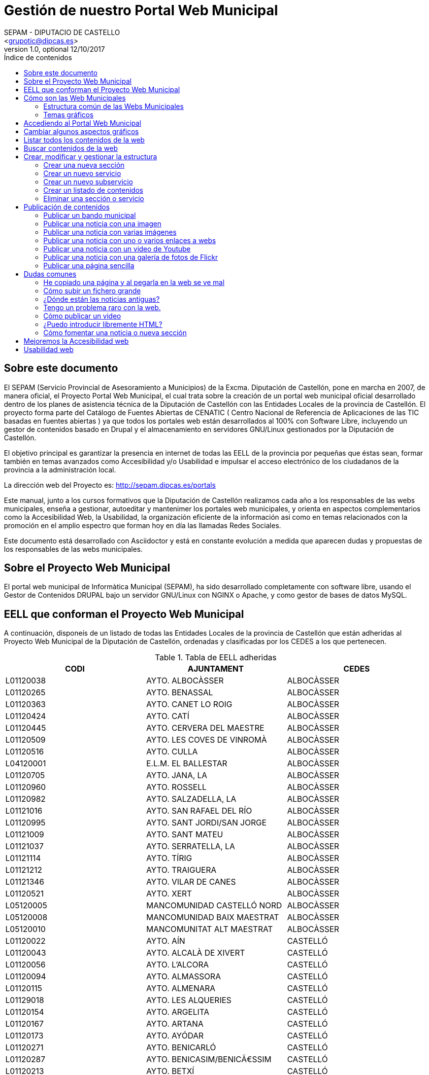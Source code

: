 Gestión de nuestro Portal Web Municipal
=======================================
Optional Author Name <jcatala@dipcas.es>
Optional version 1.0, optional 12/10/2017
:Author:    SEPAM - DIPUTACIO DE CASTELLO
:Email:     <grupotic@dipcas.es>
:Date:      20/10/2017
:Revision:  1.1
:doctype: book
:source-highlighter: coderay
:listing-caption: Listing
:pdf-page-size: A4
:toc: left
// :toc-placement!:
:toc-title: Índice de contenidos
toc::[]

// *************************************************************************************
== Sobre este documento
// *************************************************************************************
El SEPAM (Servicio Provincial de Asesoramiento a Municipios) de la Excma. Diputación de
 Castellón, pone en marcha en 2007, de manera oficial, el Proyecto Portal Web Municipal, 
el cual trata sobre la creación de un portal web municipal oficial desarrollado dentro de
 los planes de asistencia técnica de la Diputación de Castellón con las Entidades Locales 
de la provincia de Castellón. El proyecto forma parte del Catálogo de Fuentes Abiertas de
 CENATIC ( Centro Nacional de Referencia de Aplicaciones de las TIC basadas en fuentes 
abiertas ) ya que todos los portales web están desarrollados al 100% con Software Libre, 
incluyendo un gestor de contenidos basado en Drupal y el almacenamiento en servidores
GNU/Linux gestionados por la Diputación de Castellón.

El objetivo principal es garantizar la presencia en internet de todas las EELL de la 
provincia por pequeñas
que éstas sean, formar también en temas avanzados como Accesibilidad y/o Usabilidad e 
impulsar el acceso electrónico de los ciudadanos de la provincia a la administración local.

La dirección web del Proyecto es: http://sepam.dipcas.es/portals

Este manual, junto a los cursos formativos que la Diputación de Castellón realizamos cada 
año a los responsables de las webs municipales, enseña a gestionar, autoeditar y mantenimer 
los portales web municipales, y orienta en aspectos complementarios como la Accesibilidad 
Web, la Usabilidad, la organización eficiente de la información así como en temas 
relacionados con la promoción en el amplio espectro que forman hoy en día las llamadas 
Redes Sociales.

Este documento está desarrollado con Asciidoctor y está en constante evolución a medida 
que aparecen dudas y propuestas de los responsables de las webs municipales.

// *************************************************************************************
== Sobre el Proyecto Web Municipal
// *************************************************************************************
El portal web municipal de Informàtica Municipal (SEPAM), ha sido desarrollado 
completamente con software libre, usando el Gestor de Contenidos DRUPAL bajo un servidor 
GNU/Linux con NGINX o Apache, y como gestor de bases de datos MySQL.

// *************************************************************************************
== EELL que conforman el Proyecto Web Municipal
// *************************************************************************************
A continuación, disponeís de un listado de todas las Entidades Locales de la provincia de 
Castellón que están adheridas al Proyecto Web Municipal de la Diputación de Castellón, 
ordenadas y clasificadas por los CEDES a los que pertenecen.

.Tabla de EELL adheridas
[options="header,footer"]
|===========================================================================
|CODI|AJUNTAMENT|CEDES
|L01120038|AYTO. ALBOCÀSSER|ALBOCÀSSER
|L01120265|AYTO. BENASSAL|ALBOCÀSSER
|L01120363|AYTO. CANET LO ROIG|ALBOCÀSSER
|L01120424|AYTO.  CATÍ|ALBOCÀSSER
|L01120445|AYTO.  CERVERA DEL MAESTRE|ALBOCÀSSER
|L01120509|AYTO.  LES COVES DE VINROMÀ|ALBOCÀSSER
|L01120516|AYTO.  CULLA|ALBOCÀSSER
|L04120001|E.L.M. EL BALLESTAR|ALBOCÀSSER
|L01120705|AYTO.  JANA, LA|ALBOCÀSSER
|L01120960|AYTO.  ROSSELL|ALBOCÀSSER
|L01120982|AYTO.  SALZADELLA, LA|ALBOCÀSSER
|L01121016|AYTO.  SAN RAFAEL DEL RÍO|ALBOCÀSSER
|L01120995|AYTO.  SANT JORDI/SAN JORGE|ALBOCÀSSER
|L01121009|AYTO.  SANT MATEU|ALBOCÀSSER
|L01121037|AYTO.  SERRATELLA, LA|ALBOCÀSSER
|L01121114|AYTO.  TÍRIG|ALBOCÀSSER
|L01121212|AYTO.  TRAIGUERA|ALBOCÀSSER
|L01121346|AYTO.  VILAR DE CANES|ALBOCÀSSER
|L01120521|AYTO.  XERT|ALBOCÀSSER
|L05120005|MANCOMUNIDAD CASTELLÓ NORD|ALBOCÀSSER
|L05120008|MANCOMUNIDAD BAIX MAESTRAT|ALBOCÀSSER
|L05120010|MANCOMUNITAT ALT MAESTRAT|ALBOCÀSSER
|L01120022|AYTO.  AÍN|CASTELLÓ
|L01120043|AYTO.  ALCALÀ DE XIVERT|CASTELLÓ
|L01120056|AYTO.  L'ALCORA|CASTELLÓ
|L01120094|AYTO.  ALMASSORA|CASTELLÓ
|L01120115|AYTO.  ALMENARA|CASTELLÓ
|L01129018|AYTO.  LES ALQUERIES|CASTELLÓ
|L01120154|AYTO.  ARGELITA|CASTELLÓ
|L01120167|AYTO.  ARTANA|CASTELLÓ
|L01120173|AYTO.  AYÓDAR|CASTELLÓ
|L01120271|AYTO.  BENICARLÓ|CASTELLÓ
|L01120287|AYTO.  BENICASIM/BENICÃ€SSIM|CASTELLÓ
|L01120213|AYTO.  BETXÍ|CASTELLÓ
|L01120326|AYTO.  BORRIANA/BURRIANA|CASTELLÓ
|L01120311|AYTO.  BORRIOL|CASTELLÓ
|L01120347|AYTO.  CÀLIG|CASTELLÓ
|L01120402|AYTO.  CASTELLÓ DE LA PLANA|CASTELLÓ
|L01120537|AYTO.  CHILCHES/XILXES|CASTELLÓ
|L01120461|AYTO.  CIRAT|CASTELLÓ
|L01120574|AYTO.  ESLIDA|CASTELLÓ
|L01120580|AYTO.  ESPADILLA|CASTELLÓ
|L01120593|AYTO.  FANZARA|CASTELLÓ
|L01120640|AYTO.  FUENTES DE AYÃ“DAR|CASTELLÓ
|L01120748|AYTO.  LLOSA, LA|CASTELLÓ
|L01120770|AYTO.  MONCOFA|CASTELLÓ
|L01120825|AYTO.  NULES|CASTELLÓ
|L01120846|AYTO.  ONDA|CASTELLÓ
|L01120859|AYTO.  OROPESA DEL MAR/ORPESA|CASTELLÓ
|L01120897|AYTO.  PENÍSCOLA|CASTELLÓ
|L01120957|AYTO.  RIBESALBES|CASTELLÓ
|L01129023|AYTO.  SANT JOAN DE MORÓ|CASTELLÓ
|L01121021|AYTO.  SANTA MAGDALENA DE PULPIS|CASTELLÓ
|L01121080|AYTO.  SUERAS/SUERA|CASTELLÓ
|L01121093|AYTO.  TALES|CASTELLÓ
|L01121135|AYTO.  TOGA|CASTELLÓ
|L01121166|AYTO.  TORRALBA DEL PINAR|CASTELLÓ
|L01121172|AYTO.  TORREBLANCA|CASTELLÓ
|L01121188|AYTO.  TORRECHIVA|CASTELLÓ
|L01121264|AYTO.  VALL D'UIXÓ, LA|CASTELLÓ
|L01121233|AYTO.  VALLAT|CASTELLÓ
|L01121359|AYTO.  VILA-REAL|CASTELLÓ
|L01121362|AYTO.  VILAVELLA, LA|CASTELLÓ
|L01121310|AYTO.  VILLAMALUR|CASTELLÓ
|L01121384|AYTO.  VINARÓS|CASTELLÓ
|L05120002|MANCOMUNIDAD INTERMUNICIPAL DEL ALTO MIJARES|CASTELLÓ
|L05120003|MANCOMUNIDAD ESPADAN MIJARES|CASTELLÓ
|L01120069|AYTO.  ALCUDIA DE VEO|CASTELLÓ
|L01120419|AYTO.  CASTILLO DE VILLAMALEFA|LLUCENA
|L01120483|AYTO.  CORTES DE ARENOSO|LLUCENA
|L01120496|AYTO.  COSTUR|LLUCENA
|L01120607|AYTO.  FIGUEROLES|LLUCENA
|L01120727|AYTO.  LLUCENA/LUCENA DEL CID|LLUCENA
|L01121303|AYTO.  VILLAHERMOSA DEL RÍO|LLUCENA
|L01120733|AYTO.  LUDIENTE|LLUCENA
|L01121423|AYTO.  ZUCAINA|LLUCENA
|L01120141|AYTO.  ARES DEL MAESTRAT|MORELLA
|L01120379|AYTO.  CASTELL DE CABRES|MORELLA
|L01120385|AYTO.  CASTELLFORT|MORELLA
|L01120458|AYTO.  CINCTORRES|MORELLA
|L01120614|AYTO.  FORCALL|MORELLA
|L01120688|AYTO.  HERBÉS|MORELLA
|L01120803|AYTO.  MORELLA|MORELLA
|L01120751|AYTO.  MATA DE MORELLA, LA|MORELLA
|L01120831|AYTO.  OLOCAU DEL REY|MORELLA
|L01120878|AYTO.  PALANQUES|MORELLA
|L01120939|AYTO.  POBLA DE BENIFASSÀ, LA|MORELLA
|L01120918|AYTO.  PORTELL DE MORELLA|MORELLA
|L01121129|AYTO.  TODOLELLA|MORELLA
|L01121299|AYTO.  VILLAFRANCA DEL CID/VILAFRANCA|MORELLA
|L01121270|AYTO.  VALLIBONA|MORELLA
|L01121378|AYTO.  VILLORES|MORELLA
|L01121418|AYTO.  ZORITA DEL MAESTRAZGO|MORELLA
|L05120007|MANCOMUNIDAD COMARCAL ELS PORTS|MORELLA
|L01120075|AYTO.  ALFONDEGUILLA|SEGORBE
|L01120081|AYTO.  ALGIMIA DE ALMONACID|SEGORBE
|L01120108|AYTO.  ALMEDÍJAR|SEGORBE
|L01120120|AYTO.  ALTURA|SEGORBE
|L01120136|AYTO.  ARAÑUEL|SEGORBE
|L01120189|AYTO.  AZUÉBAR|SEGORBE
|L01120206|AYTO.  BARRACAS|SEGORBE
|L01120228|AYTO.  BEJÍS|SEGORBE
|L01120249|AYTO.  BENAFER|SEGORBE
|L01120398|AYTO.  CASTELLNOVO|SEGORBE
|L01120430|AYTO.  CAUDIEL|SEGORBE
|L01120568|AYTO.  CHÓVAR|SEGORBE
|L01120635|AYTO.  FUENTE LA REINA|SEGORBE
|L01120653|AYTO.  GAIBIEL|SEGORBE
|L01120672|AYTO.  GELDO|SEGORBE
|L01120691|AYTO.  HIGUERAS|SEGORBE
|L01120712|AYTO.  JÉRICA|SEGORBE
|L01120764|AYTO.  MATET|SEGORBE
|L01120786|AYTO.  MONTÁN|SEGORBE
|L01120799|AYTO.  MONTANEJOS|SEGORBE
|L01120810|AYTO.  NAVAJAS|SEGORBE
|L01120884|AYTO.  PAVÍAS|SEGORBE
|L01120901|AYTO.  PINA DE MONTALGRAO|SEGORBE
|L01120923|AYTO.  PUEBLA DE ARENOSO|SEGORBE
|L01120976|AYTO.  SACAÑET|SEGORBE
|L01121042|AYTO.  SEGORBE|SEGORBE
|L01121068|AYTO.  SONEJA|SEGORBE
|L01121074|AYTO.  SOT DE FERRER|SEGORBE
|L01121107|AYTO.  TERESA|SEGORBE
|L01121140|AYTO.  TORÁS|SEGORBE
|L01121153|AYTO.  TORO, EL|SEGORBE
|L01121251|AYTO.  VALL DE ALMONACID|SEGORBE
|L01121331|AYTO.  VILLANUEVA DE VIVER|SEGORBE
|L01121401|AYTO.  VIVER|SEGORBE
|L05120006|MANCOMUNIDAD INTERMUNICIPAL DEL ALTO PALANCIA|SEGORBE
|L01120017|AYTO.  ATZENETA DEL MAESTRAT|VALL D'ALBA
|L01120252|AYTO.  BENAFIGOS|VALL D'ALBA
|L01120290|AYTO.  BENLLOCH|VALL D'ALBA
|L01120332|AYTO.  CABANES|VALL D'ALBA
|L01120555|AYTO.  CHODOS/XODOS|VALL D'ALBA
|L01120944|AYTO.  POBLA TORNESA, LA|VALL D'ALBA
|L01121055|AYTO.  SIERRA ENGARCERÁN|VALL D'ALBA
|L01121191|AYTO.  TORRE D'EN BESORA, LA|VALL D'ALBA
|L01121205|AYTO.  LA TORRE D'EN DOMÈNEC|VALL D'ALBA
|L01121227|AYTO.  USERAS/USERES, LES|VALL D'ALBA
|L01121248|AYTO.  VALL D'ALBA|VALL D'ALBA
|L01121286|AYTO.  VILAFAMÉS|VALL D'ALBA
|L01121325|AYTO.  VILANOVA D'ALCOLEA|VALL D'ALBA
|L01121397|AYTO.  VISTABELLA DEL MAESTRAT|VALL D'ALBA
|L05120009|MANCOMUNITAT PLANA ALTA|VALL D'ALBA
|CODI|AJUNTAMENT|CEDES
|===========================================================================

// *************************************************************************************
== Cómo son las Web Municipales
// *************************************************************************************
El portal Web municipal es la presencia del Municipio en la Red. A través del portal 
municipal las Entidades Locales (EELL) pueden hacer llegar a todos sus ciudadanos los 
objetivos de su de gestión, los logros e iniciativas desarrolladas, convocar actividades, 
dar a conocer la agenda cultural, deportiva o tributaria, y servir de lugar de encuentro 
de las iniciativas locales.

Los portales municipales que gestionamos la Diputación de Castellón son portales web para 
los municipios de nuestra provincia de Castellón, y tienen una nueva estructura minimalista, 
clara, usable, accesible y muy bién adaptada a todo tipo de dispositivos, y al mismo tiempo 
muy fáciles de gestionar para los responsables de las webs a la hora de publicar contenidos, 
modificar textos, eliminar páginas antiguas o ampliar nuevas secciones. 

Algunas de las características derivadas de la utilización de este gestor de contenidos son:

*  Sin coste para el ayuntamiento.
*  Multilenguaje (de manera opcional)
*  Web modificable por temas (plantillas estéticas usando CSS).
*  Formularios de contacto con el Ayto. personalizables.
*  Buscador avanzado dentro de la propia web: busca artículos, noticias, usuarios, etc.
*  Mapa web: previsualización del esquema global de la web.
*  Cumplimiento de los estándares de accesibilidad, XHTML 1.0 y RSS .
*  Editor avanzado para la publicación de contenido.
*  Posibilidad de insertar notícias de forma fácil (con XHTML), videos, animaciones con flash, 
banners aleatorios, etc. sin necesidad de tener conocimientos técnicos sobre HTML.
*  Artículos e historias organizables también por categorías: artículos privados, artículos 
públicos, artículos del pueblo, artículos de turismo, artículos de concejalías, artículos de 
casas rurales, etc..
*  Sindicación de contenido (RSS).
*  Web multiusuario con múltiples roles: posibilidad de categorizar a los usuarios y dar (o 
denegar) permisos a ciertos roles o a ciertos usuarios concretos.
*  Gestión de usuarios, rols, permisos de acceso, etc.
*  Compartir información privada (carpetas, archivos, etc.) para determinados usuarios. Una 
característica muy útil para intranets o para insertar/consultar documentos desde cualquier 
lugar.
*  Publicación de encuestas de opinión.
*  Flexibilidad.
*  Facilidad de administración.
*  Se hacen copias de seguridad periódicas de la web y de la base de datos para garantizar la 
fiabilidad y estabilidad de la web.
*  Extensa comunidad de usuarios que usan DRUPAL. Enorme documentación y foros de información
(usuarios, administraciones y empresas) que hacen crecer la plataforma web cada día.
*  Validación XHTML 1.0, CSS, RSS y cumple la triple A del TAW de la accesibilitat (Ley 
34/2002 de 11 de julio de 2005).
*  Inclusión en el plan de formación de la Diputación.

// *************************************************************************************
=== Estructura común de las Webs Municipales
// *************************************************************************************
Debes saber que los tipos de contenido pueden ser muy variados: el menú principal con sus 
subopciones que cuelgan de manera vistosa, las noticias informativas que aparecen en la 
portada, los eventos de la Agenda, los carteles que publiques, las galerías de imágenes, 
los carruseles de imágenes en movimiento y otros.

Las webs municipales incluyen tipos de contenido que pueden utilizarse muy fácilmente y que 
todos se organizan de manera dinámica sin necesidad de conocimientos de programación. 

Cada uno de estos elementos pueden ser utilizados en distintos lugares y con distintas 
presentaciones, y todas las configuraciones las puede realizar sin dificultad el webmaster 
del portal. Los elementos són contenidos individules o agrupaciones que comparten una misma 
naturaleza y que se muestran con un formato predefinido.

En los ayuntamientos hay un publicador "webmaster" y otro publicador "redactor", aunque es 
posible crear más usuarios publicadores de la web sin límite alguno, por si algún 
ayuntamiento tiene distintas áreas o secciones y requiere de un número mayor de 
publicadores.

A continuación os mostramos los distintos temas gráficos que podemos usar en estas webs 
municipales.


// *************************************************************************************
=== Temas gráficos
// *************************************************************************************
Las webs municipales parte de una base estándard, a nivel de Drupal, donde hemos preparado 
las categorías y un menú de estructuras de taxonomías comunes, pero ofrecemos hasta 10 
temas gráficos personalizados para que, junto con modificaciones del color y de las 
imágenes y escudos en sí, las webs municipales sean distintas las unas de las otras, 
aunque el objetivo del SEPAM es mantener un poco la coherencia y la cohesión entre todas 
las webs municipales.

Estos son los 10 temas gráficos que ofrecemos a las EELL de la provincia de Castellón:

==== Tema BORA

image::imatges/bora.png[Bora]

==== Tema CALIMA

image::imatges/calima.png[Calima]

==== Tema  GALERNA

image::imatges/galerna.png[Galerna]

==== Tema LEVANTE

image::imatges/levante.png[Levante]

==== Tema MISTRAL

image::imatges/mistral.png[Mistral]

==== Tema SHAMAL

image::imatges/shamal.png[Shamal]

==== Tema TRAMONTANA

image::imatges/tramontana.png[Tramontana]

==== Tema PAMPERO

image::imatges/pampero.png[Pampero]

==== Tema MONZON

image::imatges/monzon.png[Monzon]

==== Tema MARIN

image::imatges/marin.png[Marin]

// *************************************************************************************
== Accediendo al Portal Web Municipal
// *************************************************************************************
Podemos acceder a nuestro portal web muncipal añadiendo */user* al final de nuestra 
dirección url, por ejemplo, si nuestro municipio es Cabanes, accederemos a nuestra web 
escribiendo *www.cabanes.es/user*

Y nos solicitará que introduzcamos nuestro usuario y contraseña para poder gestionar los 
contenidos de la web.

Por motivos de seguridad, recuerda salir de la sesión cuando finalices las tareas de 
publicación. Puedes salir de la sesión pulsando sobre tu usuario (en la barra superior 
de la página, una vez hayas accedido) y a continuación pulsando en 'Cerrar sesión'.



// *************************************************************************************
== Cambiar algunos aspectos gráficos
// *************************************************************************************
Si queremos modificar un poco la parte gráfica de nuestro portal web municipal, iremos a
a la opción "Apariencia" + "Ajustes" de nuestro tema, y aquí podremos cambiar el escudo 
de nuestra web y también subir una nueva imagen de fondo.

image::imatges/cambiar-aspectos-graficos.png[Cambiar aspectos gráficos]



// *************************************************************************************
== Listar todos los contenidos de la web
// *************************************************************************************
En nuestras webs municipales tenemos Noticias, Páginas sencillas, Bandos, Eventos, etc, 
y es probable que pasado un cierto tiempo quieras volver a editar un contenido antiguo, 
o recuperarlo para coger alguna información, o incluso eliminarlo.

Pues bién, para listar todos los contenidos de la web, iremos a "Contenido" en el menú 
superior. Aquí tenemos todas las noticias, todas las páginas simples, todos los bandos, 
etc. 

Desde este mismo lugar, en "Contenidos", también podemos editar los contenidos (desde la 
opción editar de la derecha) así como también eliminar cualquier contenido.

image::imatges/listar-contenidos-web.png[Listar todos los contenidos de la web]



// *************************************************************************************
== Buscar contenidos de la web
// *************************************************************************************
En este apartado "Contenidos", tenemos un buscador que podemos usar para buscar cualquier 
contenido que tengamos en nuestra web y que necesitemos editar o gestionar. En el 
siguiente ejemplo, queríamos encontrar una página llamada "Cataratas del Niágara" y hemos 
buscado 'Niágara' en el buscador.

image::imatges/buscar-contenidos-web.png[Buscar contenidos en la web]



// *************************************************************************************
== Crear, modificar y gestionar la estructura
// *************************************************************************************
Para gestionar la esturctura de la web, iremos a "Estructura" + "Taxonomías" + "Lista de 
términos". Y desde aquí tenemos todas las Secciones y Servicios y Subservicios de nuestra 
web.

image::imatges/estructura.png[Estructura]



=== Crear una nueva sección

Para crear una nueva sección, hacemos click en el botón superior "Nuevo término" y ahora 
simplemente debemos especificar un nombre, un icono, un color (con el formato hexadecimal) 
y su posición. Pero, como vamos a crear una Sección, la posición (o el campo "Términos 
padres") debe ser "Raíz".

IMPORTANTE: no hay que escribir nada en el campo "Descripción". 

image::imatges/nueva-seccion.png[Nueva sección]



=== Crear un nuevo servicio

Para crear un nuevo servicio, haremos lo mismo que en el apartado anterior, donde hemos 
creado una nueva sección, pero en el campo "Términos padres" le diremos a qué sección 
pertenece.

Por ejemplo, si vamos a crear un servicio llamado "Discotecas" y lo queremos para los 
usuarios que visitan nuestra web, marcaríamos como elemento padre a la sección 
"Visitantes". 

A continuación os dejamos un ejemplo:

image::imatges/nuevo-servicio-discotecas.png[Nuevo servicio discotecas]



=== Crear un nuevo subservicio

Un subservicio es un tercer nivel. El primer nivel era crear una sección, el segundo era 
un servicio dentro de una sección. 
Pues bién, llamamos subservicio a un tercer nivel que se encuentra dentro de un servicio. 
Por ejemplo la siguiente imagen que pertenece a la sección "Golf Panorámica" del 
Ayuntamiento de Sant Jordi:

image::imatges/nuevo-subservicio.png[Nuevo subservicio]

Crearemos un subservicio de la misma manera que hemos creado una sección o un servicio, 
en los dos apartados anteriores, a diferencia que en el campo "Términos padres" debemos 
especificar que cuelga dentro de un servicio. Y la página se visualizará como la de Sant 
Jordi, es decir, aparecerá una columna que muestra cajitas con los subservicios.



=== Crear un listado de contenidos

Con las webs municipales, podemos crear listados de contenidos de manera libre y fácil. 
Por ejemplo podríamos crear un servicio que muestre:

* Listado de monumentos del municipio
* Listado de edificios institucionales
* Listado de personas ilustres
* Listado de Asociaciones
* Listado de instalaciones deportivas

Para ello, debemos saber que hay que configurar la Sección o Servicio que queramos que 
se convierta en un listado, y habilitar la casilla llamada "Enable taxonomy views 
integrator to override presentation." y  a continuación, hay que elegir "Lista de 
Taxonomías" y "Pagina (Page)", tal y como muestra la imgen:

image::imatges/habilitar-listados-taxonomias.png[Habilitar listados de taxonomias]

Y ahora, ya puedes ir publicando "Páginas sencillas" de la temática del listado que 
desees crear, pero le marcarás la Sección o Servicio donde quieras que se vayan listado.

Por ejemplo, mira la siguiente captura de pantalla donde tenemos un listado de pruebas 
que realizamos durante las jornadas formativas y que hemos llamado "Lugares de interés":

image::imatges/ejemplo-lugares-interes.png[Ejemplo: lugares de interés]



=== Eliminar una sección o servicio

En todo momento podemos crear secciones o servicios, pero también eliminarlos cuando no 
los necesitemos. Si queremos eliminar una sección o un servicio de la web, iremos a 
Estructura y haremos click en el botón de la derecha que acompaña a cada Sección/Servicio, 
y veremos que se nos desplega la opción "Eliminar".

image::imatges/eliminar-servicio-o-seccion.png[Eliminar una sección o servicio]



// *************************************************************************************
== Publicación de contenidos
// *************************************************************************************
Una vez tenemos creada nuestra estructura de la web (los pilares de la casa) ahora es 
necesario publicar los contenidos y dotar a esa estructura de información, ya sea con 
páginas, bandos, noticias, etc. A continuación vamos a repasar uno a uno todos los 
distintos tipos de contenidos que podemos utilizar en las webs municipales.



=== Publicar un bando municipal

Un bando es una publicación directa, rápida y escueta. Publicaremos un bando desde 
"Contenido" + "Agregar contenido" + "Bandos". Y solo necesitamos escribir un título y una 
frase escueta en el cuerpo del bando. Y luego debemos marcar la fecha de inicio y 
finalización que queremos que aparezca el bando en la parte superior de la web.

image::imatges/bando1.png[Publicando un bando]

Una vez lo publicamos, los bandos quedan en la parte superior de la web con un fondo gris y 
texto de color rojo, como en la siguiente imagen:

image::imatges/bando2.png[Publicando un bando]



=== Publicar una noticia con una imagen

Publicaremos una imagen desde "Contenido" + "Agregar contenido" y deberemos introducir un 
título, el texto en el cuerpo, categorizar nuestra publicación de alguna manera aproximada 
y en el campo imagen podemos subir la foto. Es necesario poner un texto alternativo, ya 
que de lo contrario el sistema de publicación no nos dejará guardar la imagen y nos pintará 
de color rojo el campo obligatorio.

image::imatges/imagen-1-foto.png[Publicar una noticia con una imagen]



=== Publicar una noticia con varias imágenes

Si en lugar de una, queremos publicar varias imágenes, subimos las fotos también en el campo 
imagen, podemos subir muchas a la vez:

image::imatges/imagen-varias-fotos.png[Publicar noticia con varias imágenes]

Y una vez publicada la noticia, las fotos tendrán unas bolitas grises debajo para que 
podamos ir navegando y viendo todas las fotos, o moviéndolas de derecha a izquierda para 
la navegación con smartphone o tablet.

image::imatges/imagen-varias-fotos2.png[Publicar noticia con varias imágenes]



=== Publicar una noticia con uno o varios enlaces a webs

En el cuerpo de las noticias, disponemos de un botón para escribir en negrita, otro para 
escribir en cursiva, otros dos para listas (ordenadas y listas sin ordenador con bolitas 
negras) y también un icono con una cadena que sirve para enlazar palabras. Si seleccionamos 
una o varias palabras y hacemos click en el icono, se nos abrirá una ventanita emergente 
donde, si por ejemplo queremos poner un enlace de la Diputación de Castellón, escribiremos 
http://www.dipcas.es

image::imatges/enlaces.png[Noticias con uno o varios enlaces]



=== Publicar una noticia con un video de Youtube

Podemos incrustar videos que están publicados en Youtube muy fácilmente, puesto a que 
Youtube nos ofrece una manera de realizar esto. Para ello, accederemos al video que 
queramos tener en nuestra web y le damos al enlace de "Compartir" el cual siempre 
aparece bajo los videos.

Y a continuación debemos darle al enlace de "Incrustar", que nos ofrecerá un código 
parecido a este:

[source,html]
----
<iframe width="560" height="315" src="https://www.youtube.com/embed/hvvme-WMzQM" 
frameborder="0" allowfullscreen></iframe>
----

image::imatges/youtube1.png[Youtube]

Ahora dejaremos este código en el cuerpo de la noticia, pero previamente tenemos que 
activar el botón del HTML, ya que el código que nos
ofrece Youtube es lenguaje HTML.

Y por último, fíjate que para que el video se expanda completamente de derecha a 
izquierda, hemos cambiado el parámetro "width" (ancho, en inglés) cambiando '560' por 
'100%', y así se visualizará correctamente en televisores, smartphones, tablets, 
ordenadores fijos, ordenadores portátiles, etc, independientemente de la resolución y 
tamaño de las pantallas. 

image::imatges/youtube2.png[Youtube]

Ahora, una vez guardes la noticia o página, no utilizarás el ancho de banda de nuestra 
web sino de Youtube, que es muy grande y tiene mucha capacidad para el 'streamming' de 
video, como ya sabrás. 

Muchas veces nos preguntan cómo pueden subir videos a las webs municipales, pero 
nosotros siempre recomendamos crear una cuenta en Youtube, subirlos a vuestra cuenta y 
luego incrustarlos en vuestras webs municipales, ya que es muy fácil como acabáis de ver.

 

=== Publicar una noticia con una galería de fotos de Flickr

Flickr es una red social muy buena y profesional, propiedad de Yahoo, que ofrece 1 TB 
de espacio gratuito en fotografías y videos de alta calidad. Si te registras, puedes 
crearte un espacio donde albergar tus álbumes públicos o privados, compartirlo con tus 
contactos, comentar en fotos de tus contactos, etc. Es una excelente plataforma pionera 
en esto de los álbumes de fotos.

En este apartado vamos a mostrarte una cuenta de Flickr de pruebas, donde hemos creado 
2 álbumes, uno de capturas de pantalla y otro de cursos varios. Lo más correcto sería 
que tu Ayuntamiento también cree una cuenta oficial en Flickr y allí vayáis subiendo 
álbumes de fotos que posteriormente incrustaréis en vuestra página web municipal, al 
igual que acabamos de realizar con videos de Youtube en el apartado anterior. 

Flickr es muy elegante y rápido, y también dispone de una App para smartphones y tablets. 

image::imatges/flickr1.png[Flickr]

Vamos a compartir el álbum de fotos "Cursos PWM" y vamos a insertarlo en nuestra web 
municipal. Para ello, accedemos a nuestro álbum de fotos y le damos al icono de 
compartir, tal y como se muestra en la captura de pantalla siguiente:

image::imatges/flickr2.png[Flickr]

A continuación seleccionaremos el código HTML que Flickr nos ofrece desde la opción 
"Embed" tal y como te mostramos en la siguiente captura de pantalla:

image::imatges/flickr3.png[Flickr]

Y finalmente, simplemente debemos volver a nuestra web municipal, activar el botón HTML 
en el cuerpo de la noticia o página, y pegarlo.

Recuerda también que, si quieres que la galería se muestre completamente de izquierda a 
derecha, debemos cambiar el parámetro "width" y poner width="100%".

image::imatges/flickr4.png[Flickr]

Debemos hacer una aclaración aquí: por cuestiones de geometría, deberíais siempre publicar 
fotos horizontales, ya que la visión de las webs es horizontal (leemos de izquierda a 
derecha), la tendencia es que los monitores son horizontales (a excepción de las pantallas 
de los smartphones, donde por defecto leemos en modo vertical). Hacemos meción a este tema 
porque, si quieres publicar la fotografía de una persona y haces la foto vertical, luego 
al publicarla en la web, como se visualizarán en modo horizontal, la parte superior y la 
parte inferior de la imagen saldrán cortadas. Es importante hacer las fotos horizontales 
siempre.



=== Publicar una página sencilla

Las páginas no son noticias, y por lo tanto no son contenidos a publicar regularmente. Las 
páginas son contenidos estáticos para informar de información sobre nuestro pueblo o poner 
el horario de autobuses, por ejemplo, por lo tanto las páginas deben tener información 
directa, relevante y minimalista en la medida de lo posible. 

Para publicar una página sencilla, iremos a "Contenidos" + "Agregar contenido" y 
seleccionaremos página sencilla.

Aquí no cambia mucho respecto a lo que acabamos de ver en los apartados superiores de 
las noticias, es decir, que tenemos un campo para el título, para el cuerpo de la página, 
etc. Debemos - esto sí es importante - seleccionar el servicio al que apunta la página.

Por ejemplo, si queremos crear una página de "Horario de Autobuses", primero debemos crear 
la Estructura "Horario de Autobuses". Y a continuación, ya podemos crear la página sencilla 
"Horario de Autobuses". 



// === Publicar una página simple con un mapa de Google Maps
// === Publicar una página simple con un mapa personalizado de MyMaps
// === Publicar una página simple con un documento de Google Drive embebido
// === Publicar una página simple con muchos ficheros de texto
// === Publicar las redes sociales



// *************************************************************************************
== Dudas comunes
// *************************************************************************************

A continuación, en este tema del manual vamos a ir añadiendo todas las dudas y cuestiones
comunes que vayamos viendo que se repiten en los cursos de formación, o en el día a día
también reflejadas en el sistema de incidencias Mantis (http://incidencias.dipcas.es) para
responder fácilmente a este tipo de cuestiones comunes.



=== He copiado una página y al pegarla en la web se ve mal

El campo donde introducimos el texto en las páginas de nuestro portal web es WYSIWYG (What 
You See Is What You Get, "lo que ves es lo que obtienes") que es un modo de textos donde, 
si copias un texto de una página que está en HTML de color rojo, al pegarlo a tu página 
seguirá siendo de color rojo, o seguirá manteniendo atributos como el tamaño, espaciado, 
etc, del texto original de internet.
Lo mejor es siempre romper el formato del texto que has copiado, antes de pegarlo en tu 
página. Para ello, copia el texto y pégalo en el Bloc de Notas de Windows (notepad.exe) y 
lo pegas. Y allí ya no tiene ningún formato. Lo vuelves a copiar y ya finalmente lo puedes 
pegar en tu página web.



=== Cómo subir un fichero grande

Te recomendamos que, para ficheros de más de 8 Mb, no los publiques en tu web, porque esto 
ralentiza la navegación y las descargas. Es preferible que utilices alguna "nube" de 
internet, como por ejemplo Google Drive o Dropbox. 
Hay más alternativas, pero estas dos son actualmente las más populares y son gratuitas.

Así, si quieres publicar un documento zip, por ejemplo, que ocupa 35 Mb, es recomendable 
publicarlo en alguna nube y posteriormente enlazarlo desde la web. Esto será transparente 
para el usuario que sólo hará click en tu enlace para descargarse la información.



=== ¿Dónde están las noticias antiguas?

Cuando pasamos de Drupal 7 a Drupal 8, los Ayuntamientos no se deben preocupar por pasar las 
noticias antiguas que tenían publicadas en la web antigua. Este proceso es automático y las 
noticias quedarán en la Hemeroteca.



Podemos acceder a la Hemeroteca desde la url http://TUPAGINAWEB.es/vecinos/hemeroteca
Es posible, puesto a que se trata de un servicio, mover la Hemeroteca a la sección que desees.

=== Tengo un problema raro con la web.

No pierdas el tiempo si experimentas algún problema que no acabas de entender. Es probable que 
se deba a un fallo técnico o un error temporal. Lo mejor es que nos pongas un ticket en 
nuestro sistema de Incidencias (cuya página es http://incidencias.dipcas.es) y te contestaremos 
en la mayor brevedad posible desde dicha plataforma.

=== Cómo publicar un video

Si pretendes subir un video directamente a tu web, irá muy lenta la subida y también la 
reproducción. 

Lo mejor, a la hora de publicar un video, es que te crees una cuenta en Vimeo o en Youtube, que
son dos plataformas muy profesionales y muy populares para el mundo de los videos en internet.
De esta manera, podrás tener una biblioteca de videos, incrustarlos en tus páginas web cuando
desees y, sobre todo, los videos correrán a velocidad normal ya que el ancho de banda de estas 
dos plataformas es enorme.

=== ¿Puedo introducir libremente HTML?

Sí. El editor de páginas o noticias de la web tiene un botón de HTML donde puedes activarlo y
desactivarlo siempre que lo desees para introducir código HTML.


=== Cómo fomentar una noticia o nueva sección

Siempre recomendamos usar las redes sociales cuando queremos difundir algo masivamente. Y a
la hora de intentar llegar a más gente, te recomendamos acompañar las noticias con una buena
imagen o un póster o cartel. Puedes utilizar www.canva.com o una aplicación de diseño gráfico
como, por ejemplo, The Gimp. 

Aprovéchate de los usuarios que hay en Facebook, Twitter, Instagram, etc, y publica tus noticias
en dichas plataformas para llegar al máximo número de público posible.



// *************************************************************************************
== Mejoremos la Accesibilidad web
// *************************************************************************************

La Organización undial de la Salud (OMS) recoge en sus informes un total de 600 millones 
de personas con discapacidad. El acceso de estas personas a la tecnología debe tenerse 
en cuenta en la construcción de una sociedad igualitaria.

Cuando los sitios web están diseñados pensando en la accesibilidad, todos los usuarios 
pueden acceder en condiciones de igualdad a los contenidos. Por ejemplo, cuando un sitio 
tiene un código XHTML semánticamente correcto, se proporciona un texto equivalente 
alternativo a las imágenes y a los enlaces se les da un nombre significativo, esto 
permite a los usuarios ciegos utilizar lectores de pantalla o líneas Braille para acceder 
a los contenidos. Cuando los vídeos disponen de subtítulos, los usuarios con dificultades 
auditivas podrán entenderlos plenamente. Si los contenidos están escritos en un lenguaje 
sencillo e ilustrados con diagramas y animaciones, los usuarios con dislexia o problemas 
de aprendizaje están en mejores condiciones de entenderlos.

Para hacer el contenido Web accesible, se han desarrollado las denominadas Pautas de 
Accesibilidad al Contenido en la Web (WCAG 1.0 y WCAG 2.0), cuya función principal es 
guiar el diseño de páginas Web hacia un diseño accesible, reduciendo de esta forma barreras 
a la información.

WCAG consiste en 14 pautas que proporcionan soluciones de diseño y que utilizan como ejemplo 
situaciones comunes en las que el diseño de una página puede producir problemas de acceso a 
la información.

Las Pautas contienen además una serie de puntos de verificación que ayudan a detectar 
posibles errores.

La necesidad de que la Web sea universal y accesible por cualquier persona está presente 
desde el principio de la Web, ya que era un requisito contemplado en su diseño por su 
creador Tim Berners-Lee:

*"The power of the Web is in its universality. Access by everyone regardless of disability 
is an essential aspect."*

El poder de la Web está en su universalidad. El acceso por cualquier persona, 
independientemente de la discapacidad que presente es un aspecto esencial.

Fuente: World Wide Web Consortium Launches International Program Office for Web 
Accessibility Initiative. Tim Berners-Lee, Director del W3C e inventor de la World Wide 
Web





// *************************************************************************************
== Usabilidad web
// *************************************************************************************

El neologismo usabilidad (del inglés usability -facilidad de uso-) se refiere a la facilidad 
con que las personas pueden utilizar una herramienta particular o cualquier otro objeto 
fabricado por humanos con el fin de alcanzar un objetivo concreto. La usabilidad es un 
término que no forma parte del diccionario de la Real Academia Española (RAE), aunque es 
bastante habitual en el ámbito de la informática y la tecnología.

En interacción persona-ordenador, la usabilidad se refiere a la claridad y la elegancia con 
que se diseña la interacción con un programa de ordenador o un sitio web.

Cuando redactas una noticia o estructuras el menú principal de tu web municipal no debes 
pensar en ti y en tus gustos personales, debes tener un poco de más visión y entender que 
los principales tipos de discapacidades son: las deficiencias visuales, las deficiencias 
auditivas, las deficiencias motrices y las deficiencias cognitivas del lenguaje.

image::imatges/usabilidad1.png[Usabilidad]

Con la Usabilidad, tu web va a ganar:

* Prestigio - La Usabilidad mejora tu imagen y tu prestigio.
* Menos es más - Reducción de los costes de aprendizaje y esfuerzos.
* ¡Fuera problemas! - Disminución los costes de asistencia y ayuda al usuario.
* Eficiencia - Optimización de los costes de diseño, rediseño y mantenimiento.
* Audiencia - Aumento de la tasa de conversió de visitantes a clientes de un sitio web.
* Karma positivo - Aumento de la satisfacción y comodidad del usuario.
* Calidad de la información - Mejorará la calidad de tus contenidos notablemente.



